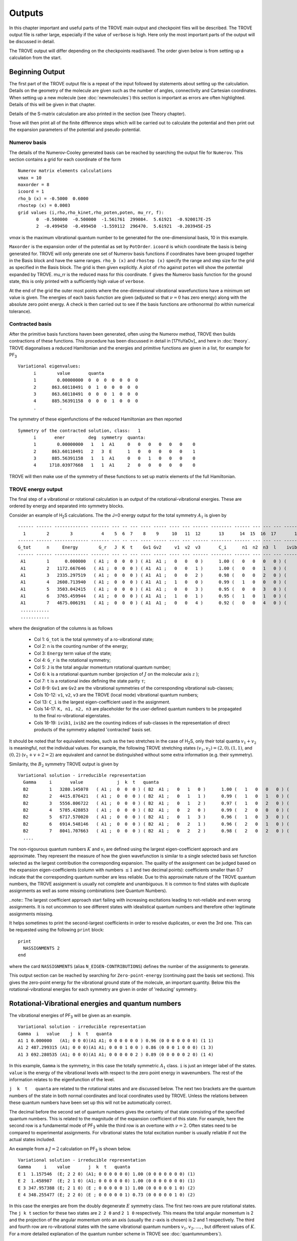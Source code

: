 Outputs
*******

.. _outputs:

In this chapter important and useful parts of the TROVE main output and checkpoint files will be described. The TROVE output file is rather large, especially if the value of ``verbose`` is high. Here only the most important parts of the output will be discussed in detail.

The TROVE output will differ depending on the checkpoints read/saved. The order given below is from setting up a calculation
from the start.

Beginning Output
================

The first part of the TROVE output file is a repeat of the input followed by statements about setting up the calculation. Details on the geometry of the molecule are given such as the number of angles, connectivity and Cartesian coordinates. When setting up a new molecule (see :doc:`newmolecules`) this section is important as errors are often highlighted. Details of this will be given in that chapter.

Details of the S-matrix calculation are also printed in the section (see Theory chapter).

Trove will then print all of the finite difference steps which will be carried out to calculate the potential and then print out the expansion parameters of the potential and pseudo-potential.


Numerov basis
-------------

The details of the Numerov-Cooley generated basis can be reached by searching the output file for ``Numerov``. This section contains a grid for each coordinate of the form
::

     Numerov matrix elements calculations
     vmax = 10
     maxorder = 8
     icoord = 1
     rho_b (x) = -0.5000  0.6000
     rhostep (x) = 0.0003
     grid values (i,rho,rho_kinet,rho_poten,poten, mu_rr, f):
            0  -0.500000  -0.500000  -1.561761  299084.  5.61921  -0.920017E-25
            2  -0.499450  -0.499450  -1.559112  296470.  5.61921  -0.203945E-25

`vmax` is the maximum vibrational quantum number to be generated for the one-dimensional basis, 10 in this example.

``Maxorder`` is the expansion order of the potential as set by ``PotOrder``.
``icoord`` is which coordinate the basis is being generated for. TROVE will only generate
one set of Numerov basis functions if coordinates have been grouped together in the Basis block and have the same
ranges.
``rho_b (x)`` and ``rhostep (x)`` specify the range and step size for the grid as specified in the Basis block.
The grid is then given explicitly. A plot of ``rho`` against ``poten`` will show the potential expanded by TROVE.
mu_rr is the reduced mass for this coordinate. ``f`` gives the Numerov basis function for the ground state,
this is only printed with a sufficiently high value of ``verbose``.

At the end of the grid the outer most points where the one-dimensional vibrational wavefunctions have a minimum set value is given. The energies of each basis function are given (adjusted so that :math:`\nu = 0` has zero energy) along with the absolute zero point energy. A check is then carried out to see if the basis functions are orthonormal (to within numerical tolerance).

Contracted basis
----------------

After the primitive basis functions haven been generated, often using the Numerov method, TROVE then builds contractions of these functions. This procedure has been discussed in detail in [17YuYaOv]_ and here in :doc:`theory`. TROVE diagonalises a reduced Hamiltonian and the energies and primitive functions are given in a list, for example for PF\ :sub:`3`
::

      Variational eigenvalues:
            i        value       quanta
            1        0.00000000  0  0  0  0  0  0  0
            2      863.60110491  0  1  0  0  0  0  0
            3      863.60110491  0  0  0  1  0  0  0
            4      885.56391158  0  0  0  1  0  0  0
            .         .


The symmetry of these eigenfunctions of the reduced Hamiltonian are then reported
::

      Symmetry of the contracted solution, class:   1
            i       ener         deg  symmetry  quanta:
            1        0.00000000   1   1  A1     0   0   0   0   0   0    0
            2      863.60110491   2   3  E      1   0   0   0   0   0    1
            3      885.56391158   1   1  A1     0   0   1   0   0   0    0
            4     1718.03977668   1   1  A1     2   0   0   0   0   0    0


TROVE will then make use of the symmetry of these functions to set up matrix elements of the full Hamiltonian.


TROVE energy output
-------------------

The final step of a vibrational or rotational calculation is an output of the rotational-vibrational energies. These are ordered by energy and separated into symmetry blocks.


Consider an example of H\ :sub:`2`\ S calculations. The the J=0 energy output for the total symmetry :math:`A_1` is given by
::

      ------ ------ ------------- ------- --- -- --- ---- ----- ---- --- ------ -------- ------ --- --- --- -------- -----
        1        2        3           4    5  6  7    8    9     10   11  12       13      14  15  16  17       18    19
      ------ ------ ------------- ------- --- -- --- ---- ----- ---- --- ------ -------- ------ --- --- --- -------- -----
      G_tot      n     Energy        G_r   J  K  t    Gv1 Gv2     v1  v2  v3       C_i      n1  n2  n3  l    ivib1   ivib2
      ------ ------ ------------- ------- --- -- --- ---- ----- ---- --- ------ -------- ------ --- --- --- -------- -----
       A1        1      0.000000   ( A1 ;  0  0  0 ) ( A1  A1 ;   0   0   0 )      1.00 (   0   0   0   0 ) (    1    1 )
       A1        2   1172.667646   ( A1 ;  0  0  0 ) ( A1  A1 ;   0   0   1 )      1.00 (   0   0   1   0 ) (    1    2 )
       A1        3   2335.297519   ( A1 ;  0  0  0 ) ( A1  A1 ;   0   0   2 )      0.98 (   0   0   2   0 ) (    1    3 )
       A1        4   2608.713940   ( A1 ;  0  0  0 ) ( A1  A1 ;   1   0   0 )      0.99 (   1   0   0   0 ) (    2    1 )
       A1        5   3503.042415   ( A1 ;  0  0  0 ) ( A1  A1 ;   0   0   3 )      0.95 (   0   0   3   0 ) (    1    4 )
       A1        6   3765.459944   ( A1 ;  0  0  0 ) ( A1  A1 ;   1   0   1 )      0.95 (   1   0   1   0 ) (    2    2 )
       A1        7   4675.006191   ( A1 ;  0  0  0 ) ( A1  A1 ;   0   0   4 )      0.92 (   0   0   4   0 ) (    1    5 )
       ...........
       ...........



where the designation of the columns is as follows

  - Col 1: ``G_tot`` is the total symmetry of a ro-vibrational state;
  - Col 2: ``n`` is the counting number of the energy;
  - Col 3: ``Energy`` term value of the state;
  - Col 4: ``G_r`` is the rotational symmetry;
  - Col 5: ``J`` is the total angular momentum rotational quantum number;
  - Col 6: ``k`` is a rotational quantum number (projection of :math:`J` on the molecular axis :math:`z` );
  - Col 7: ``t`` is a rotational index defining the state parity :math:`\tau`;
  - Col 8-9: ``Gv1`` are ``Gv2`` are the vibrational symmetries of the corresponding vibrational sub-classes;
  - Cols 10-12: ``v1``, ``v2``, ``v3`` are the TROVE (local mode) vibrational quantum numbers;
  - Col 13: ``C_i`` is the largest eigen-coefficient used in the assignment.
  - Cols 14-17: ``K, n1, n2, n3`` are placeholder for the user-defined quantum numbers to be propagated to the final ro-vibrational eigenstates.
  - Cols 18-19: ``ivib1``, ``ivib2`` are the counting indices of sub-classes in the representation of direct products of the symmetry adapted 'contracted' basis set.


It should be noted that for equivalent modes, such as the two stretches in the case of H\ :sub:`2`\ S, only their total quanta :math:`v_1+v_2` is meaningful, not the individual values. For example, the following TROVE stretching states  :math:`(v_1,v_2) = (2,0), (1,1)`\ , and :math:`(0,2)` (:math:`v_1+v+2 = 2`\ ) are equivalent and cannot be distinguished without some extra information (e.g. their symmetry).


Similarity, the :math:`B_2` symmetry TROVE output is given by
::

      Variational solution - irreducible representation
        Gamma     i       value             j  k  t   quanta
        B2        1   3280.145078   ( A1 ;  0  0  0 ) ( B2  A1 ;   0   1   0 )      1.00 (   1   0   0   0 ) (    3    1 )
        B2        2   4415.876421   ( A1 ;  0  0  0 ) ( B2  A1 ;   0   1   1 )      0.99 (   1   0   1   0 ) (    3    2 )
        B2        3   5556.806722   ( A1 ;  0  0  0 ) ( B2  A1 ;   0   1   2 )      0.97 (   1   0   2   0 ) (    3    3 )
        B2        4   5785.428853   ( A1 ;  0  0  0 ) ( B2  A1 ;   0   2   0 )      0.99 (   2   0   0   0 ) (    5    1 )
        B2        5   6717.570020   ( A1 ;  0  0  0 ) ( B2  A1 ;   0   1   3 )      0.96 (   1   0   3   0 ) (    3    4 )
        B2        6   6914.548146   ( A1 ;  0  0  0 ) ( B2  A1 ;   0   2   1 )      0.96 (   2   0   1   0 ) (    5    2 )
        B2        7   8041.707663   ( A1 ;  0  0  0 ) ( B2  A1 ;   0   2   2 )      0.98 (   2   0   2   0 ) (    5    3 )
        ....


The non-rigourous quantum numbers :math:`K` and :math:`v_i` are defined using the largest eigen-coefficient  approach and are approximate. They represent the measure of how the given wavefunction is similar to a single selected basis set function selected as the largest contribution the corresponding expansion.  The quality of the assignment can be judged based on the expansion eigen-coefficients (column with numbers :math:`\le 1` and two decimal points): coefficients smaller than 0.7 indicate that the corresponding quantum number are less reliable. Due to this approximate nature of the TROVE quantum numbers, the TROVE assignment is usually not complete and unambiguous. It is common to find states with duplicate assignments as well as some missing combinations (see Quantum Numbers).

..note:: The largest coefficient approach start failing with increasing excitations leading to not-reliable and even wrong assignments. It is not uncommon to see different states with idealistical quantum numbers and therefore other legitimate assignments missing.

It helps sometimes to print the second-largest coefficients in order to resolve duplicates, or even the 3rd one. This can be requested using the following ``print`` block:
::

     print
       NASSIGNMENTS 2
     end

where the card ``NASSIGNMENTS`` (alias ``N_EIGEN-CONTRIBUTIONS``) defines the number of the assignments to generate.



This output section can be reached by searching for ``Zero-point-energy`` (continuing past the basis set sections). This gives the zero-point energy for the vibrational ground state of the molecule, an important quantity. Below this the rotational-vibrational energies for each symmetry are given in order of 'reducing' symmetry.


Rotational-Vibrational energies and quantum numbers
===================================================

The vibrational energies of PF\ :sub:`3` will be given as an example.
::

      Variational solution - irreducible representation
      Gamma  i   value    j  k  t   quanta
      A1 1 0.000000   (A1; 0 0 0)(A1 A1; 0 0 0 0 0 0 ) 0.96 (0 0 0 0 0 0 0) (1 1)
      A1 2 487.299315 (A1; 0 0 0)(A1 A1; 0 0 0 1 0 0 ) 0.86 (0 0 0 1 0 0 0) (1 3)
      A1 3 692.280535 (A1; 0 0 0)(A1 A1; 0 0 0 0 0 2 ) 0.89 (0 0 0 0 0 2 0) (1 4)

In this example, ``Gamma`` is the symmetry, in this case the totally symmetric :math:`A_1` class. ``i`` is just an integer label of the states. ``value`` is the energy of the vibrational levels with respect to the zero point energy in wavenumbers. The rest of the information relates to the eigenfunction of the level.

``j  k  t   quanta`` are related to the rotational states and are discussed below. The next two brackets are the quantum numbers of the state in both normal coordinates and local coordinates used by TROVE. Unless the relations between these quantum numbers have been set up this will not be automatically correct.

The decimal before the second set of quantum numbers gives the certainty of that state consisting of the specified quantum numbers. This is related to the magnitude of the expansion coefficient of this state. For example, here the second row is a fundamental mode of PF\ :sub:`3` while the third row is an overtone with :math:`\nu = 2`. Often states need to be compared to experimental assignments. For vibrational states the total excitation number is usually reliable if not the actual states included.

An example from a :math:`J=2` calculation on PF\ :sub:`3` is shown below.
::

      Variational solution - irreducible representation
      Gamma     i    value       j  k  t   quanta
      E 1  1.157546  (E; 2 2 0) (A1; 0 0 0 0 0 0) 1.00 (0 0 0 0 0 0 0) (1)
      E 2  1.458987  (E; 2 1 0) (A1; 0 0 0 0 0 0) 1.00 (0 0 0 0 0 0 0) (1)
      E 3 347.957388 (E; 2 1 0) (E ; 0 0 0 0 0 1) 1.00 (0 0 0 0 0 1 0) (2)
      E 4 348.255477 (E; 2 2 0) (E ; 0 0 0 0 0 1) 0.73 (0 0 0 0 0 1 0) (2)

In this case the energies are from the doubly degenerate :math:`E` symmetry class. The first two rows are pure rotational states. The ``j k t`` section for these two states are ``2 2 0`` and ``2 1 0`` respectively. This means the total angular momentum is 2 and the projection of the angular momentum onto an axis (usually the :math:`z`-axis is chosen) is 2 and 1 respectively. The third and fourth row are ro-vibrational states with the same vibrational quantum numbers :math:`v_1, v_2,\ldots,`,  but different values of :math:`K`. For a more detailed explanation of the quantum number scheme in TROVE see
:doc:`quantumnumbers`).

Transition Moment output
========================

The output for a transition moment calculation (for :math:`J=0` only) is similar to the output for intensities discussed below. The section starts at the line
::

     Linestrength S(f<-i) [Debye**2], Transition moments [Debye], ...


A typical output has the following form
::

        J' G'        J G     Type        E'            E            nu        Gr'   K'  Gv'   v1' v2' v3'      Gr   K    Gv     v1  v2  v3      mu             Int(Tref)         i     n1' n2' n3'         n1  n2  n3           mux             muy               muz                z
        0 A1    <-   0 A1    D       0.000000 <-      0.000000     0.000000  (A1 ;  0) (A1 ;   0   0   0)  <- (A1 ;  0) (A1 ;   0   0   0)  9.70832585E-01  0.00000000E+00       1  (   0   0   0)  <-  (   0   0   0)       0.00000000       0.00000000      -0.97083259
        0 A1    <-   0 A1    D    1172.667646 <-      0.000000  1172.667646  (A1 ;  0) (A1 ;   0   0   1)  <- (A1 ;  0) (A1 ;   0   0   0)  1.08010176E-02  1.92265321E-24       2  (   0   0   1)  <-  (   0   0   0)       0.00000000       0.00000000       0.01080102
        0 A1    <-   0 A1    D    2335.297519 <-      0.000000  2335.297519  (A1 ;  0) (A1 ;   0   0   2)  <- (A1 ;  0) (A1 ;   0   0   0)  3.33036698E-03  4.81671652E-25       3  (   0   0   2)  <-  (   0   0   0)       0.00000000       0.00000000      -0.00333037
        0 A1    <-   0 A1    D    2608.713940 <-      0.000000  2608.713940  (A1 ;  0) (A1 ;   1   0   0)  <- (A1 ;  0) (A1 ;   0   0   0)  4.12201261E-03  8.46925928E-25       4  (   1   0   0)  <-  (   0   0   0)       0.00000000       0.00000000      -0.00412201
        0 B2    <-   0 A1    D    3280.145078 <-      0.000000  3280.145078  (A1 ;  0) (B2 ;   0   1   0)  <- (A1 ;  0) (A1 ;   0   0   0)  1.14535592E-03  8.57021154E-26       5  (   1   0   0)  <-  (   0   0   0)      -0.00114536       0.00000000       0.00000000
        0 A1    <-   0 A1    D    3503.042415 <-      0.000000  3503.042415  (A1 ;  0) (A1 ;   0   0   3)  <- (A1 ;  0) (A1 ;   0   0   0)  8.28791839E-04  4.83387175E-26       6  (   0   0   3)  <-  (   0   0   0)       0.00000000       0.00000000      -0.00082879
        0 A1    <-   0 A1    D    3765.459944 <-      0.000000  3765.459944  (A1 ;  0) (A1 ;   1   0   1)  <- (A1 ;  0) (A1 ;   0   0   0)  7.11292429E-03  3.85777487E-24       7  (   1   0   1)  <-  (   0   0   0)       0.00000000       0.00000000      -0.00711292
        0 B2    <-   0 A1    D    4415.876421 <-      0.000000  4415.876421  (A1 ;  0) (B2 ;   0   1   1)  <- (A1 ;  0) (A1 ;   0   0   0)  1.50378709E-02  2.04819238E-23       8  (   1   0   1)  <-  (   0   0   0)      -0.01503787       0.00000000       0.00000000
        0 A1    <-   0 A1    D    4675.006191 <-      0.000000  4675.006191  (A1 ;  0) (A1 ;   0   0   4)  <- (A1 ;  0) (A1 ;   0   0   0)  1.42747914E-04  1.96021622E-27       9  (   0   0   4)  <-  (   0   0   0)       0.00000000       0.00000000      -0.00014275
        0 A1    <-   0 A1    D    4927.853585 <-      0.000000  4927.853585  (A1 ;  0) (A1 ;   1   0   2)  <- (A1 ;  0) (A1 ;   0   0   0)  5.50415352E-04  3.07955132E-26      10  (   1   0   2)  <-  (   0   0   0)       0.00000000       0.00000000      -0.00055042


and provides the total vibrational transition dipole moment :math:`\bar\mu = \sqrt{\bar\mu_x^2+\bar\mu_y^2+\bar\mu_z^2}`, the individual components of the transition dipole :math:`\mu_\alpha` as well the vibrational band intensity computed for the reference temperature.


A list of information on the transition moments between vibrational states is then given. Similar to the output of the rotational-vibrational energy levels, the symmetry and energy of the upper and lower vibrational states is given along with the corresponding vibrational quantum numbers and transition frequency between the states.

The transition moments are printed out along with the line strength. The end of the row shows the values of the transition moment for the x,y and z directions.


Intensity output
================

The intensity output section also starts after the line
::

      Linestrength S(f<-i) [Debye**2], Transition moments [Debye],...

A typical intensity output is given by
::

      J' G'         J G     Type       E'            E          nu        Gr'   K'     Gv'   v1' v2' v3'       Gr    K      Gv    v1  v2  v3       S(f<-i)          A(if)            I(f<-i)             Ni        Nf        N               normal mode          normal mode    S(deg-component)
      1 B1     <-   1 B2     Q    1212.1915 <-     50.2853   1161.9063  ( B1    1 ) (  A1     0   0   1 ) <- ( B2    1 ) (  A1     0   0   0 )    6.87365073E-04   3.75716703E-02   1.06423096E-23        2 <-      1       30        2 (    0   0   1 ) <-  (    0   0   0 )    5.04558873E-03
      1 B1     <-   1 B2     Q    2375.0878 <-     50.2853   2324.8025  ( B1    1 ) (  A1     0   0   2 ) <- ( B2    1 ) (  A1     0   0   0 )    5.09854985E-05   2.23236209E-02   2.09790812E-24        3 <-      1       31        3 (    0   0   2 ) <-  (    0   0   0 )   -1.37417313E-03
      1 B1     <-   1 B2     Q    2647.3320 <-     50.2853   2597.0467  ( B1    1 ) (  A1     1   0   0 ) <- ( B2    1 ) (  A1     0   0   0 )    8.81230563E-05   5.37883956E-02   4.16280721E-24        4 <-      1       32        4 (    1   0   0 ) <-  (    0   0   0 )   -1.80660369E-03
      1 B1     <-   1 B2     Q    3297.7254 <-     50.2853   3247.4401  ( A2    0 ) (  B2     0   1   0 ) <- ( B2    1 ) (  A1     0   0   0 )    1.99024255E-03   2.37514001E+00   1.22488437E-22        5 <-      1       33        5 (    1   0   0 ) <-  (    0   0   0 )    8.58560930E-03
      1 B1     <-   1 B2     Q    3543.1999 <-     50.2853   3492.9147  ( B1    1 ) (  A1     0   0   3 ) <- ( B2    1 ) (  A1     0   0   0 )    2.99417558E-06   4.44632247E-03   2.00135595E-25        6 <-      1       34        6 (    0   0   3 ) <-  (    0   0   0 )   -3.33009597E-04
      1 B1     <-   1 B2     Q    3804.3651 <-     50.2853   3754.0798  ( B1    1 ) (  A1     1   0   1 ) <- ( B2    1 ) (  A1     0   0   0 )    2.22051406E-04   4.09377345E-01   1.60805195E-23        7 <-      1       35        7 (    1   0   1 ) <-  (    0   0   0 )    2.86777373E-03
      1 B1     <-   1 B2     Q    4433.7691 <-     50.2853   4383.4838  ( A2    0 ) (  B2     0   1   1 ) <- ( B2    1 ) (  A1     0   0   0 )    8.72066094E-04   2.55957224E+00   7.46795222E-23        8 <-      1       36        8 (    1   0   1 ) <-  (    0   0   0 )    5.68319841E-03
      1 B1     <-   1 B2     Q    4717.4255 <-     50.2853   4667.1402  ( B1    1 ) (  A1     0   0   4 ) <- ( B2    1 ) (  A1     0   0   0 )    4.98410218E-08   1.76562816E-04   4.56074049E-27        9 <-      1       37        9 (    0   0   4 ) <-  (    0   0   0 )   -4.29646805E-05
      1 B1     <-   1 B2     Q    4967.4402 <-     50.2853   4917.1550  ( B1    1 ) (  A1     1   0   2 ) <- ( B2    1 ) (  A1     0   0   0 )    1.64999991E-06   6.83573742E-03   1.59462746E-25       10 <-      1       38       10 (    1   0   2 ) <-  (    0   0   0 )   -2.47206610E-04


It contains state energies, quantum numbers, linestrengths (D\ :sup:`2`), both total an per degenerate component (last column), Einstein A coefficients (1/S), absorption intensities (cm/molecule) for the reference input temperature.

This section is similar to the transition moment output. The symmetries, quantum numbers and energies of the lower and upper states are given along with the transition frequency. The intensity is given for the transitions along with the line strength and the Einstein A coefficient (see :doc:`theory`).


Checkpoint File Outputs
=======================

See a detailed description in (see :doc:`checkpoints`.

As well as the main TROVE output file, useful information is also contained in the descr checkpoint files. These will be described here.

Contr Files
-----------

The contr files describe the details of the contracted functions formed by grouping basis with the same symmetry class.

The file contr-quanta.chk gives the vibrational quantum numbers for the primitive basis functions used for each class of contractions. This is just columns of integers corresponding to the primitive basis functions.

The file contr-descr.chk give the details of the contracted functions themselves. This file first gives some detail on the masses of the atoms and geometries and symmetry of the molecule. This is followed by a summary of how the primitive functions were generated, for example a summary of the Numerov parameters. Details are then given on the contraction. For each class. For example for PF\ :sub:`3` the first class is
::

     Class #       1
     120           120  <-  number of roots and dimension of basis
     1  1  1   1   1954.033595307337   0   0   0   0   0   0   0   0   0   0   0   0   0   0    0.99846636
     2  3  2   1   2817.634700213870   0   1   0   0   0   0   0   0   1   0   0   0   0   0   -0.76056863
     3  3  2   2   2817.634700213870   0   1   0   0   0   0   0   0   1   0   0   0   0   0    -0.76056863
     4  1  3   1   2839.597506890540   0   0   0   1   0   0   0   0   0   0   1   0   0   0    -0.57531184
     5  1  4   1   3672.073371984382   0   2   0   0   0   0   0   0   2   0   0   0   0   0     0.49580488
     6  3  5   1   3676.006458469679   0   2   0   0   0   0   0   0   2   0   0   0   0   0    -0.61014685

The number of roots is the total number of eigenfunctions (contracted basis functions) for this class. This is limited by polyad number or energy cut offs. The rows give details on each contracted function. The energies for the contracted function is then given along with the vibrational quantum numbers of the constituent primitive functions. The final column is the largest coefficient of the linear combination of primitives making up the contracted function.


Eigen files
-----------

The details of the eigenfunctions for the full Hamiltonian are given in the  eigen-descrn-m.chk files where n and m are the :math:`J` and symmetry numbers of the eigenfunctions respectively. This file is very similar to the contr-des files described
above. If the :math:`J=0` method is used then j0eigen-descrn-m.chk files are generated which have the same structure. The j0contr-descr.chk also contains similar information.


